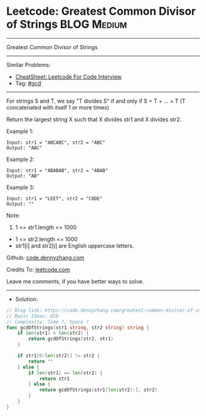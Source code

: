 * Leetcode: Greatest Common Divisor of Strings                   :BLOG:Medium:
#+STARTUP: showeverything
#+OPTIONS: toc:nil \n:t ^:nil creator:nil d:nil
:PROPERTIES:
:type:     gcd
:END:
---------------------------------------------------------------------
Greatest Common Divisor of Strings
---------------------------------------------------------------------
#+BEGIN_HTML
<a href="https://github.com/dennyzhang/code.dennyzhang.com/tree/master/problems/greatest-common-divisor-of-strings"><img align="right" width="200" height="183" src="https://www.dennyzhang.com/wp-content/uploads/denny/watermark/github.png" /></a>
#+END_HTML
Similar Problems:
- [[https://cheatsheet.dennyzhang.com/cheatsheet-leetcode-A4][CheatSheet: Leetcode For Code Interview]]
- Tag: [[https://code.dennyzhang.com/review-gcd][#gcd]]
---------------------------------------------------------------------
For strings S and T, we say "T divides S" if and only if S = T + ... + T  (T concatenated with itself 1 or more times)

Return the largest string X such that X divides str1 and X divides str2.

Example 1:
#+BEGIN_EXAMPLE
Input: str1 = "ABCABC", str2 = "ABC"
Output: "ABC"
#+END_EXAMPLE

Example 2:
#+BEGIN_EXAMPLE
Input: str1 = "ABABAB", str2 = "ABAB"
Output: "AB"
#+END_EXAMPLE

Example 3:
#+BEGIN_EXAMPLE
Input: str1 = "LEET", str2 = "CODE"
Output: ""
#+END_EXAMPLE
 
Note:

1. 1 <= str1.length <= 1000
- 1 <= str2.length <= 1000
- str1[i] and str2[i] are English uppercase letters.


Github: [[https://github.com/dennyzhang/code.dennyzhang.com/tree/master/problems/greatest-common-divisor-of-strings][code.dennyzhang.com]]

Credits To: [[https://leetcode.com/problems/greatest-common-divisor-of-strings/description/][leetcode.com]]

Leave me comments, if you have better ways to solve.
---------------------------------------------------------------------
- Solution:

#+BEGIN_SRC go
// Blog link: https://code.dennyzhang.com/greatest-common-divisor-of-strings
// Basic Ideas: GCD
// Complexity: Time ?, Space ?
func gcdOfStrings(str1 string, str2 string) string {
    if len(str1) < len(str2) {
        return gcdOfStrings(str2, str1)
    }

    if str1[0:len(str2)] != str2 {
        return ""
    } else {
        if len(str1) == len(str2) {
            return str1
        } else {
            return gcdOfStrings(str1[len(str2):], str2)
        }
    }    
}
#+END_SRC

#+BEGIN_HTML
<div style="overflow: hidden;">
<div style="float: left; padding: 5px"> <a href="https://www.linkedin.com/in/dennyzhang001"><img src="https://www.dennyzhang.com/wp-content/uploads/sns/linkedin.png" alt="linkedin" /></a></div>
<div style="float: left; padding: 5px"><a href="https://github.com/dennyzhang"><img src="https://www.dennyzhang.com/wp-content/uploads/sns/github.png" alt="github" /></a></div>
<div style="float: left; padding: 5px"><a href="https://www.dennyzhang.com/slack" target="_blank" rel="nofollow"><img src="https://www.dennyzhang.com/wp-content/uploads/sns/slack.png" alt="slack"/></a></div>
</div>
#+END_HTML
